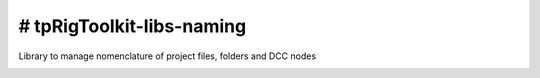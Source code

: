# tpRigToolkit-libs-naming
============================================================

Library to manage nomenclature of project files, folders and DCC nodes

.. image:: https://travis-ci.com/tpRigToolkit/tpRigToolkit-libs-naming.svg?branch=master&kill_cache=1
    :target: https://travis-ci.com/tpRigToolkit/tpRigToolkit-libs-naming

.. image:: https://coveralls.io/repos/github/tpRigToolkit/tpRigToolkit-libs-naming/badge.svg?branch=master&kill_cache=1
    :target: https://coveralls.io/github/tpRigToolkit/tpRigToolkit-libs-naming?branch=master

.. image:: https://img.shields.io/badge/docs-sphinx-orange
    :target: https://tpRigToolkit.github.io/tpRigToolkit-libs-naming/

.. image:: https://img.shields.io/github/license/tpRigToolkit/tpRigToolkit-libs-naming
    :target: https://github.com/tpRigToolkit/tpRigToolkit-libs-naming/blob/master/LICENSE

.. image:: https://img.shields.io/pypi/v/tpRigToolkit-libs-naming?branch=master&kill_cache=1
    :target: https://pypi.org/project/tpRigToolkit-libs-naming/

.. image:: https://img.shields.io/badge/code_style-pep8-blue
    :target: https://www.python.org/dev/peps/pep-0008/

